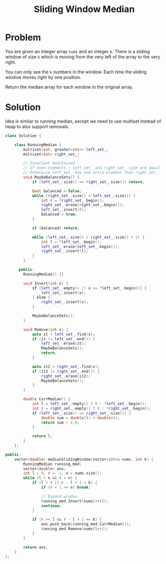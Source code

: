 #+TITLE: Sliding Window Median

* Problem
You are given an integer array =nums= and an integer =k=. There is a sliding window of size =k= which
is moving from the very left of the array to the very right.

You can only see the =k= numbers in the window. Each time the sliding window moves right by one position.

Return the median array for each window in the original array.
* Solution
Idea is similar to running median, except we need to use multiset instead of heap to also support removals.
#+BEGIN_SRC cpp
class Solution {

    class RunningMedian {
        multiset<int, greater<int>> left_set_;
        multiset<int> right_set_;

        // Invariant maintained :
        // If even elements : left_set_ and right_set_ size are equal
        // Otherwise left_set_ has one extra element than right_set_.
        void MaybeBalanceSets() {
            if (left_set_.size() == right_set_.size()) return;

            bool balanced = false;
            while (right_set_.size() > left_set_.size()) {
                int r = *right_set_.begin();
                right_set_.erase(right_set_.begin());
                left_set_.insert(r);
                balanced = true;
            }

            if (balanced) return;

            while (left_set_.size() > right_set_.size() + 1) {
                int l = *left_set_.begin();
                left_set_.erase(left_set_.begin());
                right_set_.insert(l);
            }
        }

      public:
        RunningMedian() {}

        void Insert(int x) {
            if (left_set_.empty() || x <= *left_set_.begin()) {
                left_set_.insert(x);
            } else {
                right_set_.insert(x);
            }

            MaybeBalanceSets();
        }

        void Remove(int x) {
            auto it = left_set_.find(x);
            if (it != left_set_.end()) {
                left_set_.erase(it);
                MaybeBalanceSets();
                return;
            }

            auto it2 = right_set_.find(x);
            if (it2 != right_set_.end()) {
                right_set_.erase(it2);
                MaybeBalanceSets();
            }
        }

        double CurrMedian() {
            int l = left_set_.empty() ? 0 : *left_set_.begin();
            int r = right_set_.empty() ? 0 : *right_set_.begin();
            if (left_set_.size() == right_set_.size()) {
                double sum = double(l) + double(r);
                return sum / 2.0;
            }

            return l;
        }
    };

public:
    vector<double> medianSlidingWindow(vector<int>& nums, int k) {
        RunningMedian running_med;
        vector<double> ans;
        int l = 0, r = -1, n = nums.size();
        while (l < n && r < n) {
            if (l > r || r - l + 1 < k) {
                if (r + 1 >= n) break;

                // Expand window.
                running_med.Insert(nums[++r]);
                continue;
            }

            if (r >= l && r - l + 1 == k) {
                ans.push_back(running_med.CurrMedian());
                running_med.Remove(nums[l++]);
            }
        }

        return ans;
    }
};
#+END_SRC
